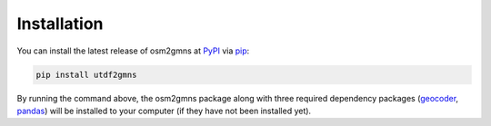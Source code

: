 ============
Installation
============

You can install the latest release of osm2gmns at `PyPI`_ via `pip`_:

.. code-block:: bash

    pip install utdf2gmns

By running the command above, the osm2gmns package along with three required dependency packages
(`geocoder`_, `pandas`_) will be installed to your computer (if they have not been installed yet).


.. _`PyPI`: https://pypi.org/project/utdf2gmns
.. _`pip`: https://packaging.python.org/key_projects/#pip
.. _`geocoder`: https://github.com/DenisCarriere/geocoder
.. _`pandas`: https://github.com/pandas-dev/pandas
.. _`our repository`: https://github.com/xyluo25/utdf2gmns

